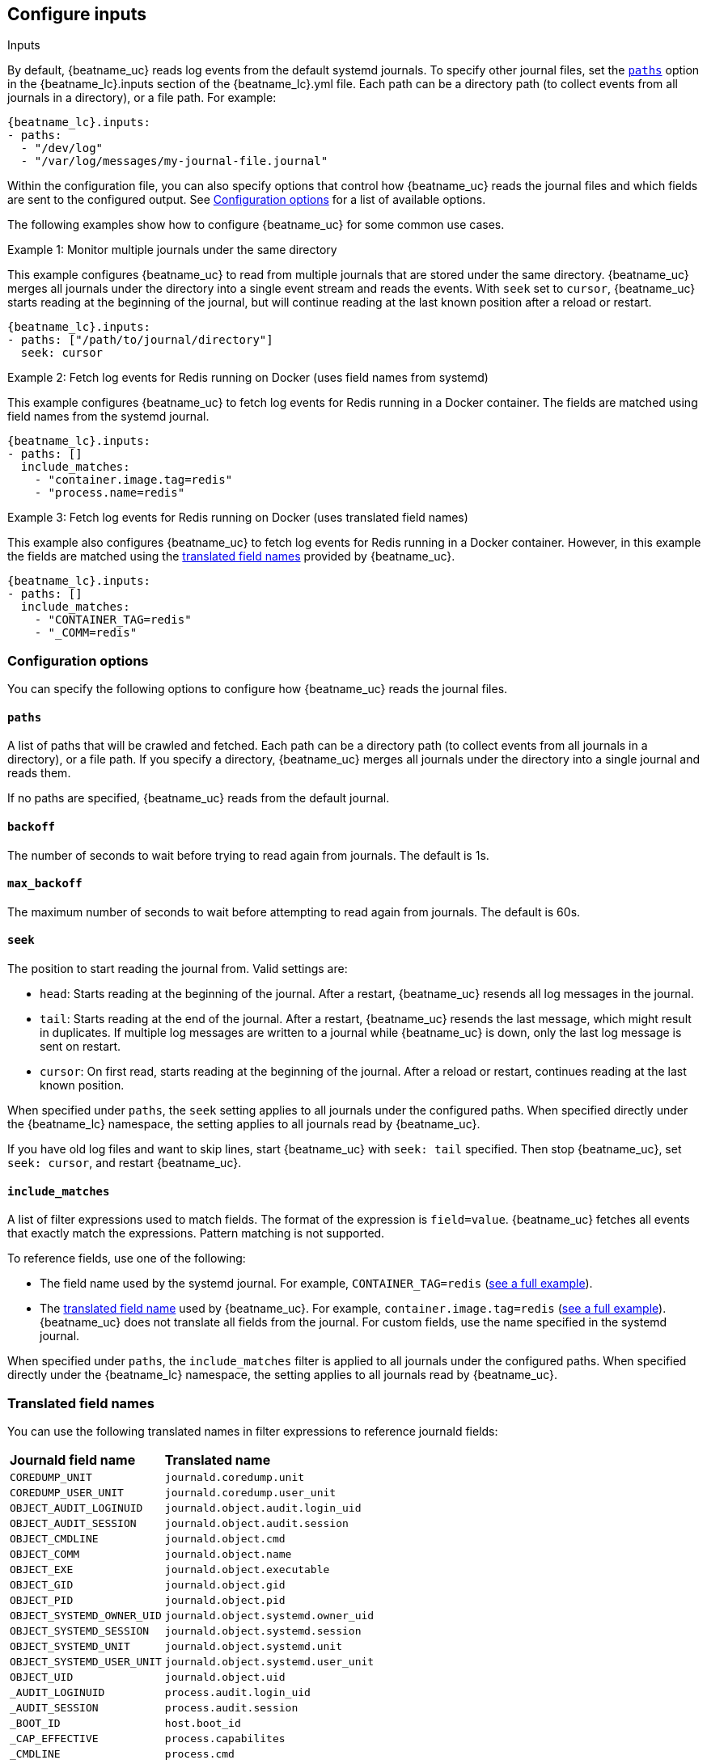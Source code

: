 [id="configuration-{beatname_lc}-options"]
== Configure inputs

++++
<titleabbrev>Inputs</titleabbrev>
++++

By default, {beatname_uc} reads log events from the default systemd journals. To
specify other journal files, set the <<{beatname_lc}-paths,`paths`>> option in
the +{beatname_lc}.inputs+ section of the +{beatname_lc}.yml+ file. Each path
can be a directory path (to collect events from all journals in a directory), or
a file path. For example:

["source","sh",subs="attributes"]
----
{beatname_lc}.inputs:
- paths:
  - "/dev/log"
  - "/var/log/messages/my-journal-file.journal"
----

Within the configuration file, you can also specify options that control how
{beatname_uc} reads the journal files and which fields are sent to the
configured output. See <<{beatname_lc}-options>> for a list of available
options.

The following examples show how to configure {beatname_uc} for some common use
cases.

[[monitor-multiple-journals]]
.Example 1: Monitor multiple journals under the same directory
This example configures {beatname_uc} to read from multiple journals that are
stored under the same directory. {beatname_uc} merges all journals under the
directory into a single event stream and reads the events. With `seek` set to
`cursor`, {beatname_uc} starts reading at the beginning of the journal, but will
continue reading at the last known position after a reload or restart.
["source","sh",subs="attributes"]
----
{beatname_lc}.inputs:
- paths: ["/path/to/journal/directory"]
  seek: cursor
----

[[filter-using-field-names]]
.Example 2: Fetch log events for Redis running on Docker (uses field names from systemd)
This example configures {beatname_uc} to fetch log events for Redis running in a
Docker container. The fields are matched using field names from the systemd
journal.
["source","sh",subs="attributes"]
----
{beatname_lc}.inputs:
- paths: []
  include_matches:
    - "container.image.tag=redis"
    - "process.name=redis"
----

[[filter-using-translated-names]]
.Example 3: Fetch log events for Redis running on Docker (uses translated field names)
This example also configures {beatname_uc} to fetch log events for Redis running
in a Docker container. However, in this example the fields are matched using the
<<translated-fields,translated field names>> provided by {beatname_uc}.
["source","sh",subs="attributes"]
----
{beatname_lc}.inputs:
- paths: []
  include_matches:
    - "CONTAINER_TAG=redis"
    - "_COMM=redis"
----

[id="{beatname_lc}-options"]
[float]
=== Configuration options
You can specify the following options to configure how {beatname_uc} reads the
journal files.

[float]
[id="{beatname_lc}-paths"]
==== `paths`

A list of paths that will be crawled and fetched. Each path can be a directory
path (to collect events from all journals in a directory), or a file path. If
you specify a directory, {beatname_uc} merges all journals under the directory
into a single journal and reads them.

If no paths are specified, {beatname_uc} reads from the default journal.

[float]
[id="{beatname_lc}-backoff"]
==== `backoff`

The number of seconds to wait before trying to read again from journals. The
default is 1s.

[float]
[id="{beatname_lc}-max-backoff"]
==== `max_backoff`

The maximum number of seconds to wait before attempting to read again from
journals. The default is 60s.

[float]
[id="seek"]
==== `seek`

The position to start reading the journal from. Valid settings are:

* `head`: Starts reading at the beginning of the journal. After a restart,
{beatname_uc} resends all log messages in the journal.
* `tail`: Starts reading at the end of the journal. After a restart, 
{beatname_uc} resends the last message, which might result in duplicates. If
multiple log messages are written to a journal while {beatname_uc} is down,
only the last log message is sent on restart. 
* `cursor`: On first read, starts reading at the beginning of the journal. After a
reload or restart, continues reading at the last known position.

When specified under `paths`, the `seek` setting applies to all journals under
the configured paths. When specified directly under the +{beatname_lc}+
namespace, the setting applies to all journals read by {beatname_uc}.

If you have old log files and want to skip lines, start {beatname_uc} with
`seek: tail` specified. Then stop {beatname_uc}, set `seek: cursor`, and restart
{beatname_uc}.

[float]
[id="include-matches"]
==== `include_matches`

A list of filter expressions used to match fields. The format of the expression
is `field=value`. {beatname_uc} fetches all events that exactly match the
expressions. Pattern matching is not supported.

To reference fields, use one of the following:

* The field name used by the systemd journal. For example,
`CONTAINER_TAG=redis` (<<filter-using-field-names,see a full example>>).
* The <<translated-fields,translated field name>> used by
{beatname_uc}. For example, `container.image.tag=redis`
(<<filter-using-translated-names,see a full example>>). {beatname_uc}
does not translate all fields from the journal. For custom fields, use the name
specified in the systemd journal.

When specified under `paths`, the `include_matches` filter is applied to all
journals under the configured paths. When specified directly under the
+{beatname_lc}+ namespace, the setting applies to all journals read by
{beatname_uc}.

[float]
[[translated-fields]]
=== Translated field names

You can use the following translated names in filter expressions to reference
journald fields:

[horizontal]
*Journald field name*:: *Translated name*
`COREDUMP_UNIT`::             `journald.coredump.unit`
`COREDUMP_USER_UNIT`::        `journald.coredump.user_unit`
`OBJECT_AUDIT_LOGINUID`::     `journald.object.audit.login_uid`
`OBJECT_AUDIT_SESSION`::      `journald.object.audit.session`
`OBJECT_CMDLINE`::            `journald.object.cmd`
`OBJECT_COMM`::               `journald.object.name`
`OBJECT_EXE`::                `journald.object.executable`
`OBJECT_GID`::                `journald.object.gid`
`OBJECT_PID`::                `journald.object.pid`
`OBJECT_SYSTEMD_OWNER_UID`::  `journald.object.systemd.owner_uid`
`OBJECT_SYSTEMD_SESSION`::    `journald.object.systemd.session`
`OBJECT_SYSTEMD_UNIT`::       `journald.object.systemd.unit`
`OBJECT_SYSTEMD_USER_UNIT`::  `journald.object.systemd.user_unit`
`OBJECT_UID`::                `journald.object.uid`
`_AUDIT_LOGINUID`::            `process.audit.login_uid`
`_AUDIT_SESSION`::             `process.audit.session`
`_BOOT_ID`::                   `host.boot_id`
`_CAP_EFFECTIVE`::             `process.capabilites`
`_CMDLINE`::                   `process.cmd`
`_CODE_FILE`::                 `journald.code.file`
`_CODE_FUNC`::                 `journald.code.func`
`_CODE_LINE`::                 `journald.code.line`
`_COMM`::                      `process.name`
`_EXE`::                       `process.executable`
`_GID`::                       `process.uid`
`_HOSTNAME`::                  `host.name`
`_KERNEL_DEVICE`::            `journald.kernel.device`
`_KERNEL_SUBSYSTEM`::         `journald.kernel.subsystem`
`_MACHINE_ID`::                `host.id`
`_MESSAGE`::                   `message`
`_PID`::                       `process.pid`
`_PRIORITY`::                  `syslog.priority`
`_SYSLOG_FACILITY`::           `syslog.facility`
`_SYSLOG_IDENTIFIER`::         `syslog.identifier`
`_SYSLOG_PID`::                `syslog.pid`
`_SYSTEMD_CGROUP`::            `systemd.cgroup`
`_SYSTEMD_INVOCATION_ID`::    `systemd.invocation_id`
`_SYSTEMD_OWNER_UID`::         `systemd.owner_uid`
`_SYSTEMD_SESSION`::           `systemd.session`
`_SYSTEMD_SLICE`::             `systemd.slice`
`_SYSTEMD_UNIT`::              `systemd.unit`
`_SYSTEMD_USER_SLICE`::       `systemd.user_slice`
`_SYSTEMD_USER_UNIT`::         `systemd.user_unit`
`_TRANSPORT`::                 `systemd.transport`
`_UDEV_DEVLINK`::             `journald.kernel.device_symlinks`
`_UDEV_DEVNODE`::             `journald.kernel.device_node_path`
`_UDEV_SYSNAME`::             `journald.kernel.device_name`
`_UID`::                       `process.uid`


The following translated fields for
https://docs.docker.com/config/containers/logging/journald/[Docker] are also
available: 

[horizontal]
`CONTAINER_ID`::              `conatiner.id_truncated`
`CONTAINER_ID_FULL`::         `container.id`
`CONTAINER_NAME`::            `container.name`
`CONTAINER_PARTIAL_MESSAGE`:: `container.partial`
`CONTAINER_TAG`::             `container.image.tag`

[float]
[id="index"]
==== `index`

If present, this formatted string overrides the index for events from this input
(for elasticsearch outputs), or sets the `raw_index` field of the event's
metadata (for other outputs). This string can only refer to the agent name and
version and the event timestamp; for access to dynamic fields, use
`output.elasticsearch.index` or a processor.

Example value: `"%{[agent.name]}-myindex-%{+yyyy.MM.dd}"` might
expand to `"journalbeat-myindex-2019.12.13"`.
